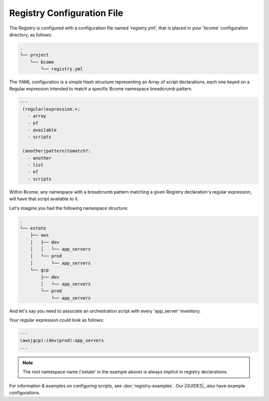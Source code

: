 .. meta::
   :description lang=en: Bcome orchestration: Registry configuration file - registry.yml

***************************
Registry Configuration File
***************************

The Registry is configured with a configuration file named 'registry.yml', that is placed in your 'bcome' configuration directory, as follows:

.. code-block:: bash

   .
   └── project
       └── bcome
           └── registry.yml


The YAML configuration is a simple Hash structure representing an Array of script declarations, each one keyed on a Regular expression intended to match a specific Bcome namespace breadcrumb pattern.

.. code-block:: yaml

   ---
    (regular)expression.+:
      - array
      - of
      - available
      - scripts

    (another|pattern)tomatch?:
      - another
      - list
      - of
      - scripts

Within Bcome, any namespace with a breadcrumb pattern matching a given Registry declaration's regular expression, will have that script available to it.

Let's imagine you had the following namespace structure:

.. code-block:: bash

   .
   └── estate
       ├── aws
       │   ├── dev
       │   │   └── app_servers
       │   └── prod
       │       └── app_servers
       └── gcp
           ├── dev
           │   └── app_servers
           └── prod
               └── app_servers

And let's say you need to associate an orchestration script with every 'app_server' inventory.

Your regular expression could look as follows:

.. code-block:: yaml

   ---
   (aws|gcp):(dev|prod):app_servers
   ...

.. note::

   The root namespace name ('estate' in the example above) is always implicit in registry declarations.

For information & examples on configuring scripts, see :doc:`registry-examples`.  Our |GUIDES|_ also have example configurations.

